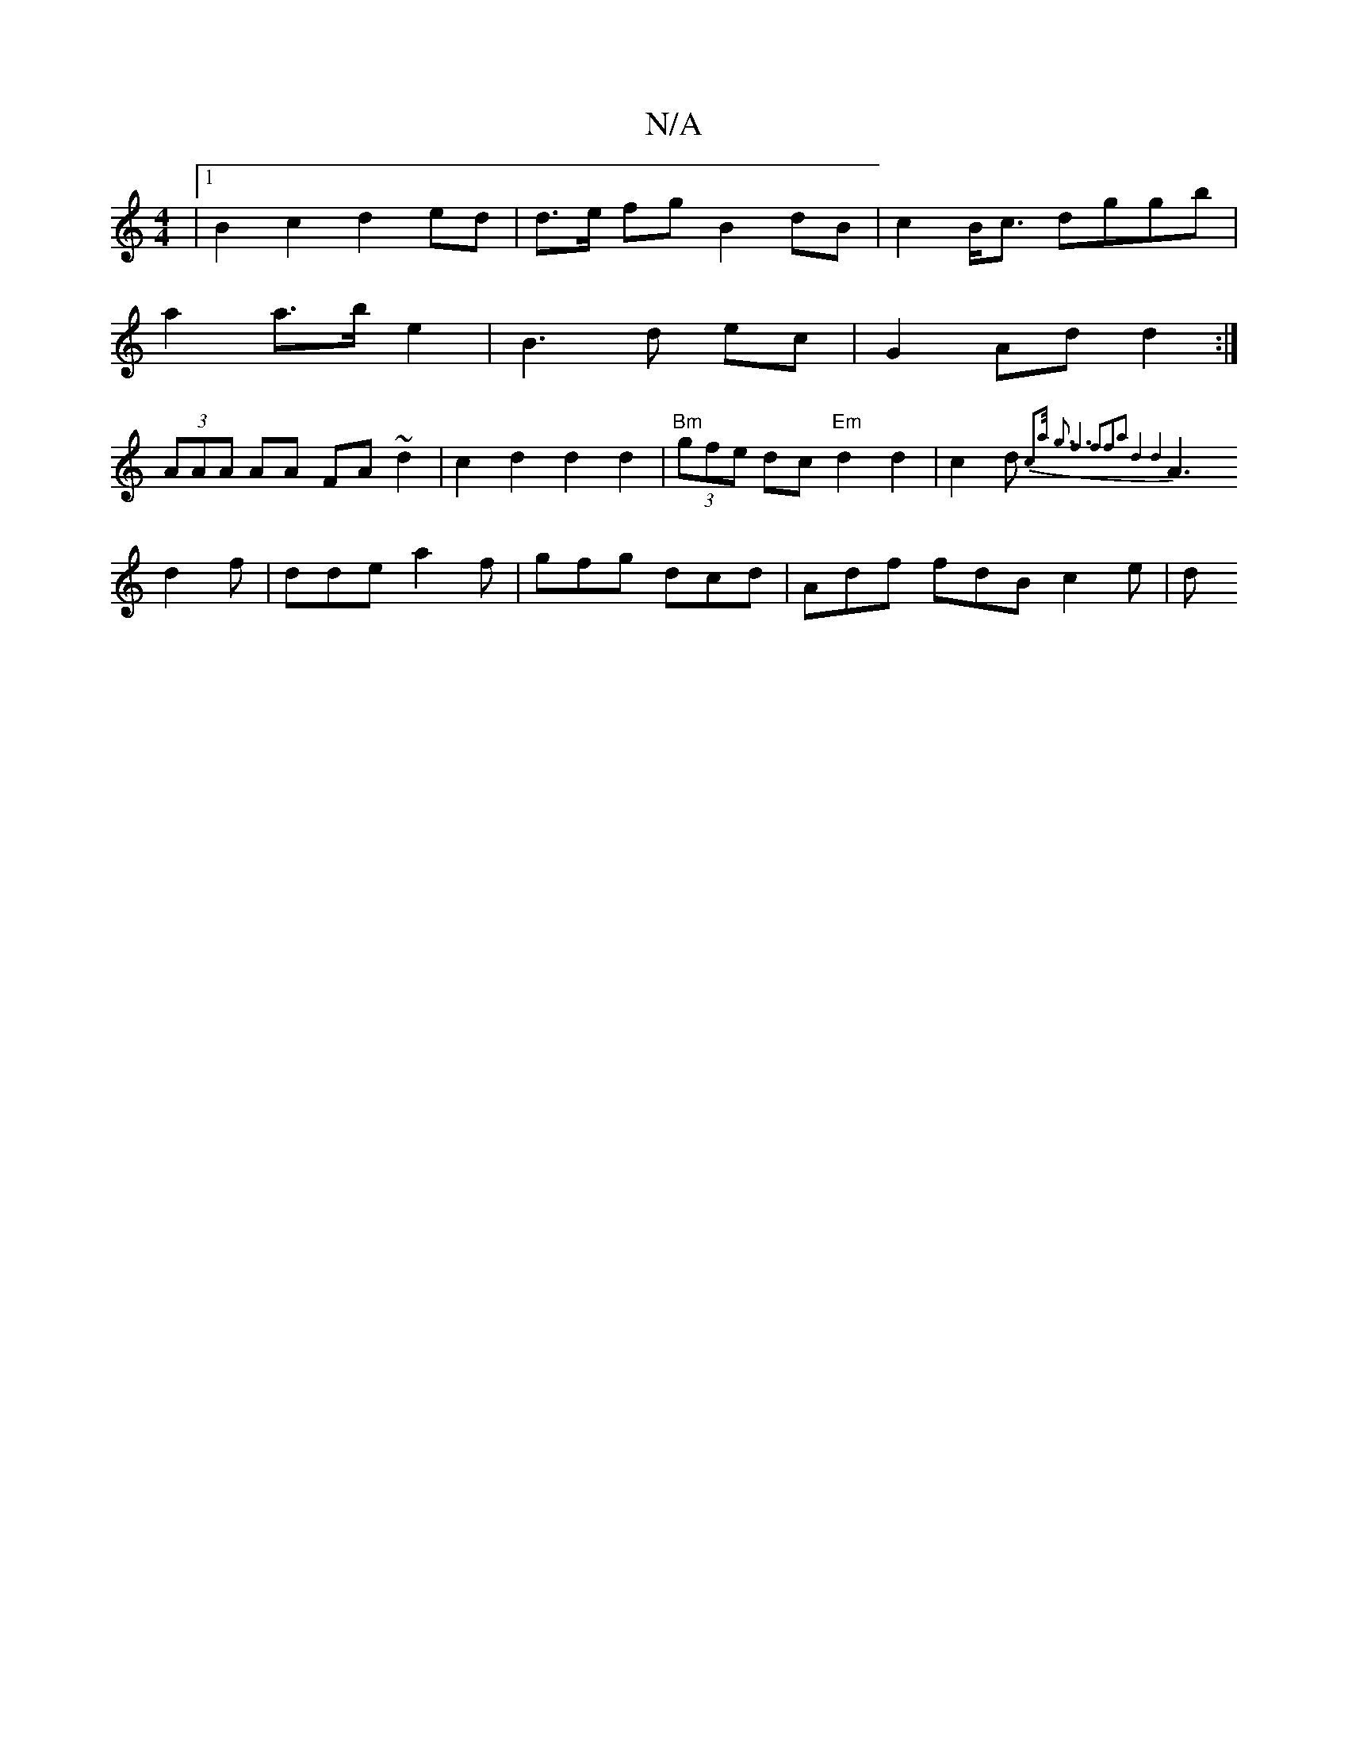 X:1
T:N/A
M:4/4
R:N/A
K:Cmajor
|1 B2 c2 d2ed | d>e fg B2dB | c2 B<c dggb|
a2 a>b e2 | B3 d ec | G2 Ad d2 :| 
(3AAA AA FA ~d2 |  c2d2 d2d2 | "Bm"(3gfe dc "Em" d2 d2|c2d{c2a<) g2 | f6 |f2f2a2|d4d4|
A3d2f|dde a2f|gfg dcd|Adf fdB c2e|d